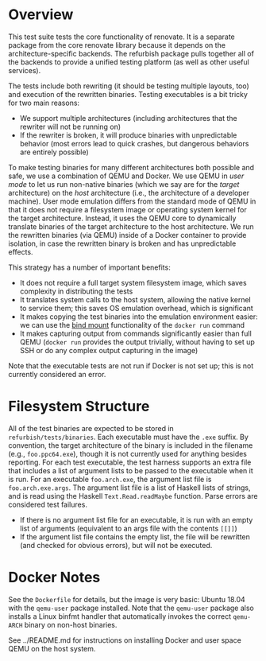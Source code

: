 * Overview

This test suite tests the core functionality of renovate.  It is a separate package from the core renovate library because it depends on the architecture-specific backends.  The refurbish package pulls together all of the backends to provide a unified testing platform (as well as other useful services).

The tests include both rewriting (it should be testing multiple layouts, too) and execution of the rewritten binaries.  Testing executables is a bit tricky for two main reasons:

- We support multiple architectures (including architectures that the rewriter will not be running on)
- If the rewriter is broken, it will produce binaries with unpredictable behavior (most errors lead to quick crashes, but dangerous behaviors are entirely possible)

To make testing binaries for many different architectures both possible and safe, we use a combination of QEMU and Docker.  We use QEMU in /user mode/ to let us run non-native binaries (which we say are for the /target/ architecture) on the /host/ architecture (i.e., the architecture of a developer machine).  User mode emulation differs from the standard mode of QEMU in that it does not require a filesystem image or operating system kernel for the target architecture.  Instead, it uses the QEMU core to dynamically translate binaries of the target architecture to the host architecture.  We run the rewritten binaries (via QEMU) inside of a Docker container to provide isolation, in case the rewritten binary is broken and has unpredictable effects.

This strategy has a number of important benefits:

- It does not require a full target system filesystem image, which saves complexity in distributing the tests
- It translates system calls to the host system, allowing the native kernel to service them; this saves OS emulation overhead, which is significant
- It makes copying the test binaries into the emulation environment easier: we can use the [[https://docs.docker.com/engine/reference/commandline/run/#mount-volume--v---read-only][bind mount]] functionality of the ~docker run~ command
- It makes capturing output from commands significantly easier than full QEMU (~docker run~ provides the output trivially, without having to set up SSH or do any complex output capturing in the image)

Note that the executable tests are not run if Docker is not set up; this is not currently considered an error.

* Filesystem Structure

All of the test binaries are expected to be stored in =refurbish/tests/binaries=.  Each executable must have the =.exe= suffix.  By convention, the target architecture of the binary is included in the filename (e.g., =foo.ppc64.exe=), though it is not currently used for anything besides reporting.  For each test executable, the test harness supports an extra file that includes a list of argument lists to be passed to the executable when it is run.  For an executable =foo.arch.exe=, the argument list file is =foo.arch.exe.args=.  The argument list file is a list of Haskell lists of strings, and is read using the Haskell ~Text.Read.readMaybe~ function.  Parse errors are considered test failures.

- If there is no argument list file for an executable, it is run with an empty list of arguments (equivalent to an args file with the contents ~[[]]~)
- If the argument list file contains the empty list, the file will be rewritten (and checked for obvious errors), but will not be executed.

* Docker Notes

See the =Dockerfile= for details, but the image is very basic: Ubuntu 18.04 with the =qemu-user= package installed.  Note that the =qemu-user= package also installs a Linux binfmt handler that automatically invokes the correct =qemu-ARCH= binary on non-host binaries.

See ../README.md for instructions on installing Docker and user space
QEMU on the host system.
